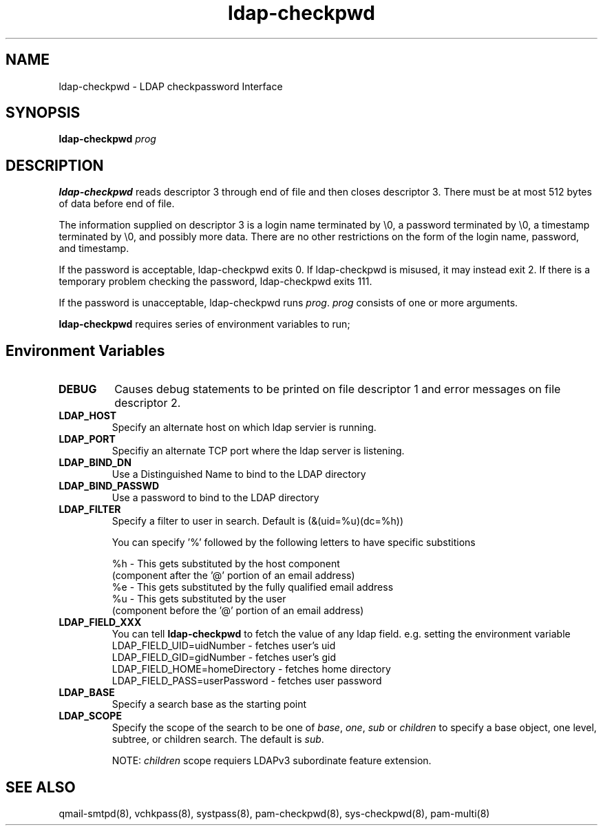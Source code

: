 .TH ldap-checkpwd 8
.SH NAME
ldap-checkpwd \- LDAP checkpassword Interface
.SH SYNOPSIS
\fBldap-checkpwd\fR \fIprog\fR

.SH DESCRIPTION
\fBldap-checkpwd\fR reads descriptor 3 through end of file and then closes descriptor 3. There
must be at most 512 bytes of data before end of file.

The information supplied on descriptor 3 is a login name terminated by \\0, a password
terminated by \\0, a timestamp terminated by \\0, and possibly more data. There are no other
restrictions on the form of the login name, password, and timestamp.

If the password is acceptable, ldap-checkpwd exits 0. If ldap-checkpwd is misused, it may
instead exit 2. If there is a temporary problem checking the password, ldap-checkpwd exits 111.

If the password is unacceptable, ldap-checkpwd runs \fIprog\fR. \fIprog\fR consists of one or more
arguments.

\fBldap-checkpwd\fR requires series of environment variables to run;

.SH Environment Variables
.TP
.B DEBUG
Causes debug statements to be printed on file descriptor 1 and error messages on file descriptor 2.
.TP
.B LDAP_HOST
Specify an alternate host on which ldap servier is running.
.TP
.B LDAP_PORT
Specifiy an alternate TCP port where the ldap server is listening.
.TP
.B LDAP_BIND_DN
Use a Distinguished Name to bind to the LDAP directory
.TP
.B LDAP_BIND_PASSWD
Use a password to bind to the LDAP directory
.TP
.B LDAP_FILTER
Specify a filter to user in search. Default is (&(uid=%u)(dc=%h))

You can specify '%' followed by the following letters to have specific substitions

 %h - This gets substituted by the host component
      (component after the '@' portion of an email address)
 %e - This gets substituted by the fully qualified email address
 %u - This gets substituted by the user
      (component before the '@' portion of an email address)
.TP
.B LDAP_FIELD_XXX
You can tell \fBldap-checkpwd\fR to fetch the value of any ldap field. e.g. setting the environment variable
 LDAP_FIELD_UID=uidNumber       - fetches user's uid
 LDAP_FIELD_GID=gidNumber       - fetches user's gid
 LDAP_FIELD_HOME=homeDirectory  - fetches home directory
 LDAP_FIELD_PASS=userPassword   - fetches user password

.TP
.B LDAP_BASE
Specify a search base as the starting point
.TP
.B LDAP_SCOPE
Specify the scope of the search to be one of \fIbase\fR, \fIone\fR, \fIsub\fR
or \fIchildren\fR to specify a base object, one level, subtree, or children search.
The default is \fIsub\fR.

NOTE: \fIchildren\fR scope requiers LDAPv3 subordinate feature extension.

.SH SEE ALSO
qmail-smtpd(8),
vchkpass(8),
systpass(8),
pam-checkpwd(8),
sys-checkpwd(8),
pam-multi(8)
